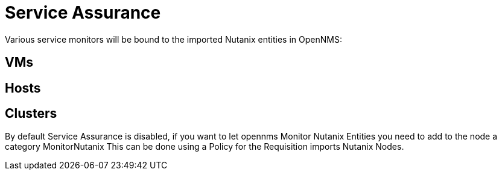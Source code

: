 = Service Assurance
:imagesdir: ../assets/images

Various service monitors will be bound to the imported Nutanix entities in OpenNMS:

## VMs

## Hosts

## Clusters

By default Service Assurance is disabled, if you want to let opennms Monitor Nutanix Entities you need to add to the node a category MonitorNutanix
This can be done using a Policy for the Requisition imports Nutanix Nodes.
